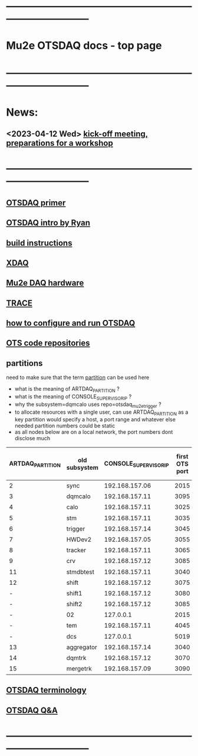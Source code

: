 #+startup:fold
* ------------------------------------------------------------------------------
* Mu2e OTSDAQ docs - top page                                                
* ------------------------------------------------------------------------------
* News:
** <2023-04-12 Wed> [[https://docs.google.com/document/d/1HcwRGdVoRhv8FstQncY7KOxvNlP6nf_gGtHEcNmc2Bc/edit][kick-off meeting, preparations for a workshop]]
* ------------------------------------------------------------------------------
** [[https://otsdaq.fnal.gov/tutorials/first_demo/topics/configuration_primer.html][OTSDAQ primer]]
** [[https://docs.google.com/presentation/d/1wzSJMK3fCoW2aZ_sdO1jg0n8WoykJR7MJ1ILqp3kEAI/edit#slide=id.p][OTSDAQ intro by Ryan]]
** [[file:mu2e_build_instructions.org][build instructions]] 
** [[file:xdaq.org][XDAQ]]
** [[file:hardware.org][Mu2e DAQ hardware]]
** [[file:trace.org][TRACE]] 
** [[file:configure_and_run.org][how to configure and run OTSDAQ]]
** [[file:code_repositories.org][OTS code repositories]]                                                      
** partitions                                                                
   need to make sure that the term _partition_ can be used here

   - what is the meaning of ARTDAQ_PARTITION ?
   - what is the meaning of CONSOLE_SUPERVISOR_IP ?
   - why the subsystem=dqmcalo uses repo=otsdaq_mu2e_trigger ? 
   - to allocate resources with a single user, can use ARTDAQ_PARTITION as a key 
     partition would specify a host, a port range and whatever else needed
     partition numbers could be static
   - as all nodes below are on a local network, the port numbers dont disclose much
|------------------+---------------+-----------------------+----------------+--------------------+-------------------------|
| ARTDAQ_PARTITION | old subsystem | CONSOLE_SUPERVISOR_IP | first OTS port | first OTS port WIZ | repo                    |
|------------------+---------------+-----------------------+----------------+--------------------+-------------------------|
|                2 | sync          |        192.168.157.06 |           2015 |               2015 | otsdaq_mu2e             |
|                3 | dqmcalo       |        192.168.157.11 |           3095 |               3095 | otsdaq_mu2e_trigger     |
|                4 | calo          |        192.168.157.11 |           3025 |               3025 | otsdaq_mu2e_calorimeter |
|                5 | stm           |        192.168.157.11 |           3035 |               3035 | otsdaq_mu2e_stm         |
|                6 | trigger       |        192.168.157.14 |           3045 |               3045 | otsdaq_mu2e_trigger     |
|                7 | HWDev2        |        192.168.157.05 |           3055 |               3055 | otsdaq_mu2e             |
|                8 | tracker       |        192.168.157.11 |           3065 |               3065 | otsdaq_mu2e_tracker     |
|                9 | crv           |        192.168.157.12 |           3085 |               3085 | otsdaq_mu2e_crv         |
|               11 | stmdbtest     |        192.168.157.11 |           3040 |               3040 | otsdaq_mu2e_stm         |
|               12 | shift         |        192.168.157.12 |           3075 |               3075 | otsdaq_mu2e             |
|                - | shift1        |        192.168.157.12 |           3080 |               3080 | otsdaq_mu2e             |
|                - | shift2        |        192.168.157.12 |           3085 |               3085 | otsdaq_mu2e             |
|                - | 02            |             127.0.0.1 |           2015 |                  - | otsdaq_mu2e             |
|                - | tem           |        192.168.157.11 |           4045 |               4045 | otsdaq_mu2e_extmon      |
|                - | dcs           |             127.0.0.1 |           5019 |                  - | otsdaq_mu2e             |
|               13 | aggregator    |        192.168.157.14 |           3040 |               3040 | otsdaq_mu2e_dqm         |
|               14 | dqmtrk        |        192.168.157.12 |           3070 |               3070 | otsdaq_mu2e_tracker     |
|               15 | mergetrk      |        192.168.157.09 |           3090 |               3090 | otsdaq_mu2e_tracker     |
|------------------+---------------+-----------------------+----------------+--------------------+-------------------------|
** [[file:otsdaq_terminology.org][OTSDAQ terminology]]                                                         
** [[file:otsdaq_q_and_a.org][OTSDAQ Q&A]]           
* ------------------------------------------------------------------------------
